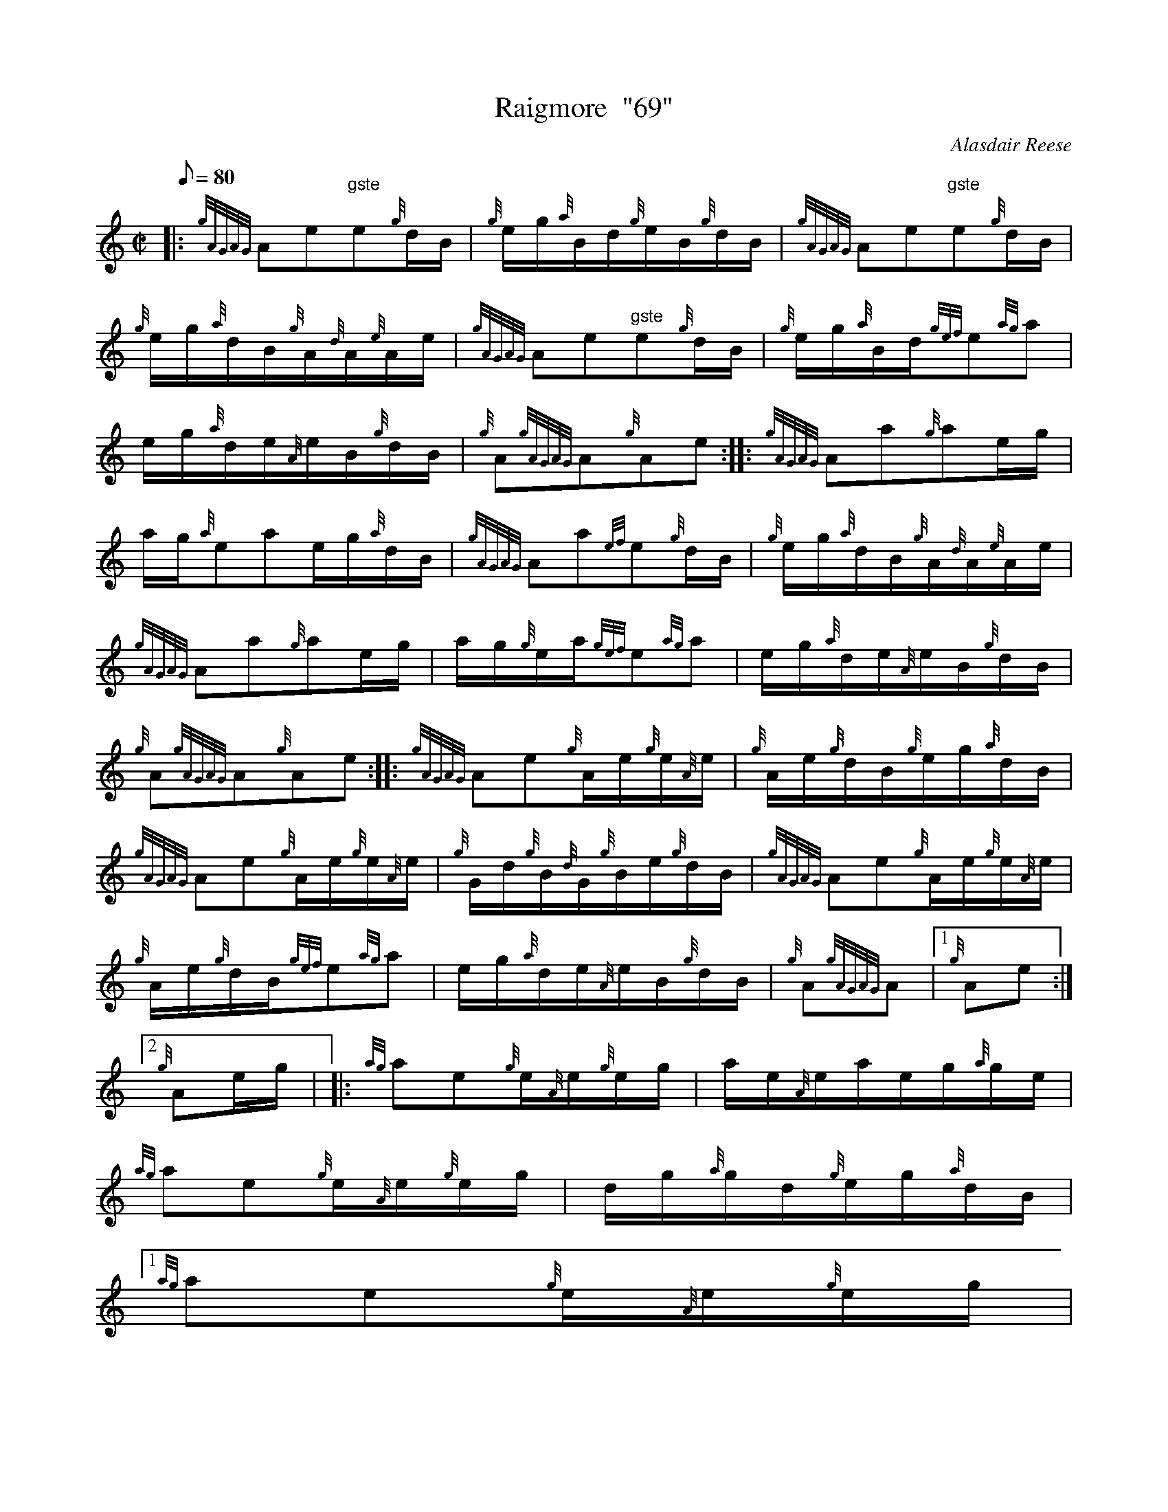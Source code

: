 X:1
T:Raigmore  "69"
M:C|
L:1/8
Q:80
C:Alasdair Reese
S:Hornpipe
K:HP
|: {gAGAG}Ae"gste"e{g}d/2B/2 | \
{g}e/2g/2{a}B/2d/2{g}e/2B/2{g}d/2B/2 | \
{gAGAG}Ae"gste"e{g}d/2B/2 |
{g}e/2g/2{a}d/2B/2{g}A/2{d}A/2{e}A/2e/2 | \
{gAGAG}Ae"gste"e{g}d/2B/2 | \
{g}e/2g/2{a}B/2d/2{gef}e{ag}a |
e/2g/2{a}d/2e/2{A}e/2B/2{g}d/2B/2 | \
{g}A{gAGAG}A{g}Ae :: \
{gAGAG}Aa{g}ae/2g/2 |
a/2g/2{a}eae/2g/2{a}d/2B/2 | \
{gAGAG}Aa{ef}e{g}d/2B/2 | \
{g}e/2g/2{a}d/2B/2{g}A/2{d}A/2{e}A/2e/2 |
{gAGAG}Aa{g}ae/2g/2 | \
a/2g/2{g}e/2a/2{gef}e{ag}a | \
e/2g/2{a}d/2e/2{A}e/2B/2{g}d/2B/2 |
{g}A{gAGAG}A{g}Ae :: \
{gAGAG}Ae{g}A/2e/2{g}e/2{A}e/2 | \
{g}A/2e/2{g}d/2B/2{g}e/2g/2{a}d/2B/2 |
{gAGAG}Ae{g}A/2e/2{g}e/2{A}e/2 | \
{g}G/2d/2{g}B/2{d}G/2{g}B/2e/2{g}d/2B/2 | \
{gAGAG}Ae{g}A/2e/2{g}e/2{A}e/2 |
{g}A/2e/2{g}d/2B/2{gef}e{ag}a | \
e/2g/2{a}d/2e/2{A}e/2B/2{g}d/2B/2 | \
{g}A{gAGAG}A|1 {g}Ae:|2
{g}Ae/2g/2 | |: \
{ag}ae{g}e/2{A}e/2{g}e/2g/2 | \
a/2e/2{A}e/2a/2e/2g/2{a}g/2e/2 |
{ag}ae{g}e/2{A}e/2{g}e/2g/2 | \
d/2g/2{a}g/2d/2{g}e/2g/2{a}d/2B/2|1
{ag}ae{g}e/2{A}e/2{g}e/2g/2 |
a/2e/2{A}e/2a/2{gef}e{ag}a | \
e/2g/2{a}d/2e/2{A}e/2B/2{g}d/2B/2 | \
{g}A{gAGAG}A{g}A{g}e/2g/2:|2
{gef}eA{gAGAG}A{gef}e | \
{g}A/2e/2{A}e/2d/2{gef}e{ag}a | \
e/2g/2{a}d/2e/2{A}e/2B/2{g}d/2B/2 |
{g}A{gAGAG}A{g}A2 :|
